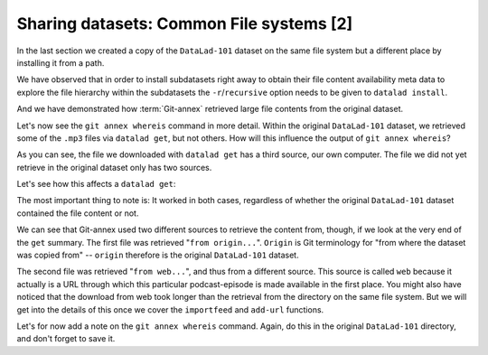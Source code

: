 Sharing datasets: Common File systems [2]
-----------------------------------------

In the last section we created a copy of the ``DataLad-101``
dataset on the same file system but a different place by installing
it from a path.

We have observed that in order to install subdatasets right away to
obtain their file content availability meta data to explore
the file hierarchy within the subdatasets the ``-r``/``recursive``
option needs to be given to ``datalad install``.

And we have demonstrated how :term:`Git-annex` retrieved large file
contents from the original dataset.

Let's now see the ``git annex whereis`` command in more detail.
Within the original ``DataLad-101`` dataset, we retrieved some of the ``.mp3``
files via ``datalad get``, but not others. How will this influence the
output of ``git annex whereis``?

.. runrecord:: _examples/DL-101-121-101
   :language: console
   :workdir: dl-101/DataLad-101

   # navigate back into the installed copy of DataLad-101
   $ cd ../mock_user/DataLad-101
   # navigate into the subdirectory
   $ cd recordings/longnow
   # file content exists in original DataLad-101 for this file
   $ git annex whereis Long_Now__Seminars_About_Long_term_Thinking/2003_11_15__Brian_Eno__The_Long_Now.mp3

.. runrecord:: _examples/DL-101-121-102
   :language: console
   :workdir: dl-101/mock_user/DataLad-101/recordings/longnow

   # but not for this:
   $ git annex whereis Long_Now__Seminars_About_Long_term_Thinking/2005_01_15__James_Carse__Religious_War_In_Light_of_the_Infinite_Game.mp3

As you can see, the file we downloaded with ``datalad get`` has a third source,
our own computer. The file we did not yet retrieve in the original dataset
only has two sources.

Let's see how this affects a ``datalad get``:

.. runrecord:: _examples/DL-101-121-103
   :language: console
   :workdir: dl-101/mock_user/DataLad-101/recordings/longnow

   # get the first file
   $ datalad get Long_Now__Seminars_About_Long_term_Thinking/2003_11_15__Brian_Eno__The_Long_Now.mp3


.. runrecord:: _examples/DL-101-121-104
   :language: console
   :workdir: dl-101/mock_user/DataLad-101/recordings/longnow

   # get the second file
   $ datalad get Long_Now__Seminars_About_Long_term_Thinking/2005_01_15__James_Carse__Religious_War_In_Light_of_the_Infinite_Game.mp3


The most important thing to note is: It worked in both cases, regardless of whether the original
``DataLad-101`` dataset contained the file content or not.

We can see that Git-annex used two different sources to retrieve the content from,
though, if we look at the very end of the ``get`` summary.
The first file was retrieved "``from origin...``". ``Origin`` is Git terminology
for "from where the dataset was copied from" -- ``origin`` therefore is the
original ``DataLad-101`` dataset.

The second file was retrieved "``from web...``", and thus from a different source.
This source is called ``web`` because it actually is a URL through which this particular
podcast-episode is made available in the first place. You might also have noticed that the
download from web took longer than the retrieval from the directory on the same
file system. But we will get into the details
of this once we cover the ``importfeed`` and ``add-url`` functions.

Let's for now add a note on the ``git annex whereis`` command. Again, do
this in the original ``DataLad-101`` directory, and don't forget to save it.

.. runrecord:: _examples/DL-101-121-105
   :language: console
   :workdir: dl-101/mock_user/DataLad-101/recordings/longnow

   # navigate back:
   $ cd ../../../../DataLad-101

   # write the note
   $ cat << EOT >> notes.txt
   The command "git annex whereis PATH" lists the repositories that have
   the file content of an annexed file. When using ``datalad get`` to retrieve
   file content, those repositories will be queried.
   EOT
   $ datalad status
   $ datalad save -m "add note on git annex whereis" notes.txt


.. todo::

   Do we at some point need to explain that and why it does not work like this from
   outside the subdataset?

   Do we need to explain what mih@medusa is?
